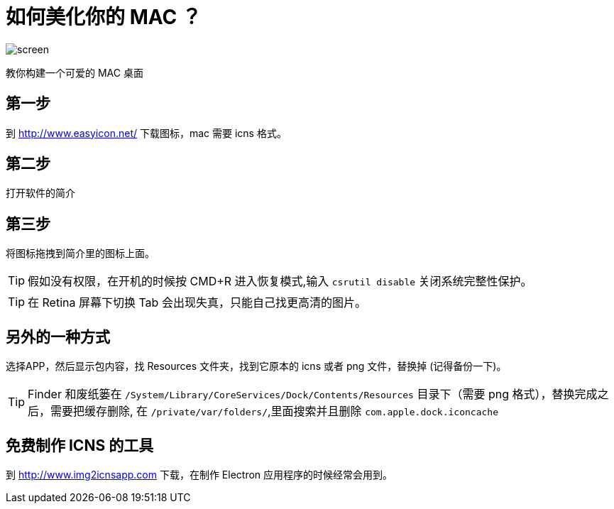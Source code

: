 = 如何美化你的 MAC ？

image:./screen.png[screen]

教你构建一个可爱的 MAC 桌面

== 第一步

到 http://www.easyicon.net/ 下载图标，mac 需要 icns 格式。

== 第二步

打开软件的简介

== 第三步

将图标拖拽到简介里的图标上面。


TIP: 假如没有权限，在开机的时候按 CMD+R 进入恢复模式,输入 `csrutil disable` 关闭系统完整性保护。

TIP: 在 Retina 屏幕下切换 Tab 会出现失真，只能自己找更高清的图片。

== 另外的一种方式

选择APP，然后显示包内容，找 Resources 文件夹，找到它原本的 icns 或者 png 文件，替换掉 (记得备份一下)。

TIP: Finder 和废纸篓在 `/System/Library/CoreServices/Dock/Contents/Resources` 目录下（需要 png 格式），替换完成之后，需要把缓存删除, 在 `/private/var/folders/`,里面搜索并且删除 `com.apple.dock.iconcache`

== 免费制作 ICNS 的工具

到 http://www.img2icnsapp.com 下载，在制作 Electron 应用程序的时候经常会用到。